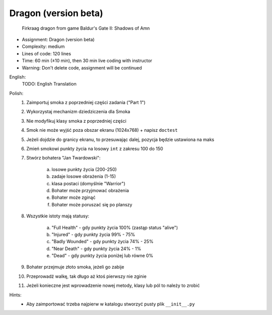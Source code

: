 .. _Dragon Beta:

*********************
Dragon (version beta)
*********************

.. figure:: img/dragon.gif

    Firkraag dragon from game Baldur's Gate II: Shadows of Amn

* Assignment: Dragon (version beta)
* Complexity: medium
* Lines of code: 120 lines
* Time: 60 min (±10 min), then 30 min live coding with instructor
* Warning: Don't delete code, assignment will be continued

English:
    TODO: English Translation

Polish:
    1. Zaimportuj smoka z poprzedniej części zadania ("Part 1")
    2. Wykorzystaj mechanizm dziedziczenia dla Smoka
    3. Nie modyfikuj klasy smoka z poprzedniej części
    4. Smok nie może wyjść poza obszar ekranu (1024x768) + napisz ``doctest``
    5. Jeżeli dojdzie do granicy ekranu, to przesuwając dalej, pozycja będzie ustawiona na maks
    6. Zmień smokowi punkty życia na losowy ``int`` z zakresu 100 do 150
    7. Stwórz bohatera "Jan Twardowski":

        a. losowe punkty życia (200-250)
        b. zadaje losowe obrażenia (1-15)
        c. klasa postaci (domyślnie "Warrior")
        d. Bohater może przyjmować obrażenia
        e. Bohater może zginąć
        f. Bohater może poruszać się po planszy

    8. Wszystkie istoty mają statusy:

        a. "Full Health" - gdy punkty życia 100% (zastąp status "alive")
        b. "Injured" - gdy punkty życia 99% - 75%
        c. "Badly Wounded" - gdy punkty życia 74% - 25%
        d. "Near Death" - gdy punkty życia 24% - 1%
        e. "Dead" - gdy punkty życia poniżej lub równe 0%

    9. Bohater przejmuje złoto smoka, jeżeli go zabije
    10. Przeprowadź walkę, tak długo aż ktoś pierwszy nie zginie
    11. Jeżeli konieczne jest wprowadzenie nowej metody, klasy lub pól to należy to zrobić

Hints:
    * Aby zaimportować trzeba najpierw w katalogu stworzyć pusty plik ``__init__.py``
